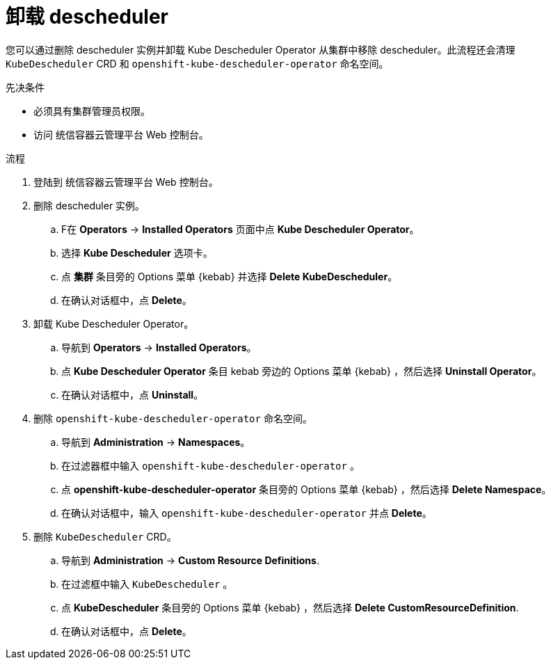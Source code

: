 // Module included in the following assemblies:
//
// * nodes/scheduling/nodes-descheduler.adoc

:_content-type: PROCEDURE
[id="nodes-descheduler-uninstalling_{context}"]
= 卸载 descheduler

您可以通过删除 descheduler 实例并卸载 Kube Descheduler Operator 从集群中移除 descheduler。此流程还会清理 `KubeDescheduler` CRD 和 `openshift-kube-descheduler-operator` 命名空间。

.先决条件

* 必须具有集群管理员权限。
* 访问 统信容器云管理平台 Web 控制台。

.流程

. 登陆到 统信容器云管理平台 Web 控制台。
. 删除 descheduler 实例。
.. F在 *Operators* -> *Installed Operators* 页面中点 *Kube Descheduler Operator*。
.. 选择 *Kube Descheduler* 选项卡。
.. 点 *集群* 条目旁的 Options 菜单 {kebab} 并选择 *Delete KubeDescheduler*。
.. 在确认对话框中，点 *Delete*。
. 卸载 Kube Descheduler Operator。
.. 导航到 *Operators* -> *Installed Operators*。
.. 点 *Kube Descheduler Operator* 条目 kebab 旁边的 Options 菜单 {kebab} ，然后选择 *Uninstall Operator*。
.. 在确认对话框中，点 *Uninstall*。
. 删除 `openshift-kube-descheduler-operator` 命名空间。
.. 导航到 *Administration* -> *Namespaces*。
.. 在过滤器框中输入 `openshift-kube-descheduler-operator` 。
.. 点 *openshift-kube-descheduler-operator* 条目旁的 Options 菜单  {kebab} ，然后选择  *Delete Namespace*。
.. 在确认对话框中，输入 `openshift-kube-descheduler-operator` 并点 *Delete*。
. 删除 `KubeDescheduler` CRD。
.. 导航到 *Administration* -> *Custom Resource Definitions*.
.. 在过滤框中输入 `KubeDescheduler` 。
.. 点 *KubeDescheduler* 条目旁的 Options 菜单 {kebab} ，然后选择 *Delete CustomResourceDefinition*.
.. 在确认对话框中，点 *Delete*。
